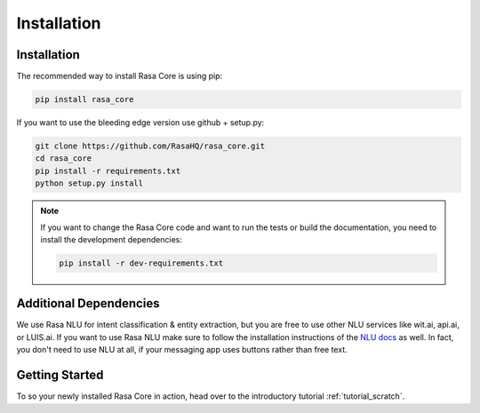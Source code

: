 .. _installation:

Installation
============

Installation
------------
The recommended way to install Rasa Core is using pip:

.. code-block:: bash

    pip install rasa_core

If you want to use the bleeding edge version use github + setup.py:

.. code-block:: bash

    git clone https://github.com/RasaHQ/rasa_core.git
    cd rasa_core
    pip install -r requirements.txt
    python setup.py install

.. note::
    If you want to change the Rasa Core code and want to run the tests or
    build the documentation, you need to install the development dependencies:

    .. code-block:: bash

        pip install -r dev-requirements.txt


Additional Dependencies
-----------------------

We use Rasa NLU for intent classification & entity extraction,
but you are free to use other NLU services like wit.ai, api.ai, or LUIS.ai. If you
want to use Rasa NLU make sure to follow the installation instructions of the
`NLU docs <https://nlu.rasa.ai>`_ as well.
In fact, you don't need to use NLU at all, if your messaging app uses buttons
rather than free text.

Getting Started
---------------

To so your newly installed Rasa Core in action, head over to the
introductory tutorial :ref:`tutorial_scratch`.
